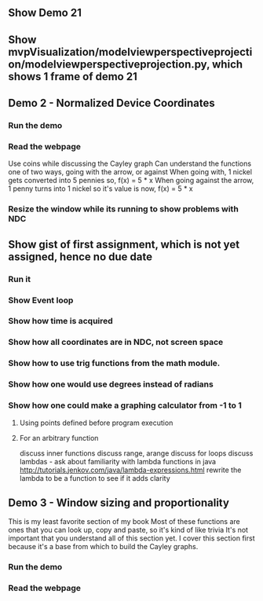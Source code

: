 ** Show Demo 21
** Show mvpVisualization/modelviewperspectiveprojection/modelviewperspectiveprojection.py, which shows 1 frame of demo 21
** Demo 2 - Normalized Device Coordinates
*** Run the demo
*** Read the webpage
    Use coins while discussing the Cayley graph
    Can understand the functions one of two ways, going with the arrow, or against
    When going with, 1 nickel gets converted into 5 pennies
      so, f(x) = 5 * x
    When going against the arrow, 1 penny turns into 1 nickel
      so it's value is now, f(x) = 5 * x
*** Resize the window while its running to show problems with NDC
** Show gist of first assignment, which is not yet assigned, hence no due date
*** Run it
*** Show Event loop
*** Show how time is acquired
*** Show how all coordinates are in NDC, not screen space
*** Show how to use trig functions from the math module.
*** Show how one would use degrees instead of radians
*** Show how one could make a graphing calculator from -1 to 1
***** Using points defined before program execution
***** For an arbitrary function
      discuss inner functions
      discuss range, arange
      discuss for loops
      discuss lambdas - ask about familiarity with lambda functions in java
        http://tutorials.jenkov.com/java/lambda-expressions.html
      rewrite the lambda to be a function to see if it adds clarity
** Demo 3 - Window sizing and proportionality
   This is my least favorite section of my book
   Most of these functions are ones that you can look up, copy and paste,
     so it's kind of like trivia
   It's not important that you understand all of this section yet.
   I cover this section first because it's a base from which to
     build the Cayley graphs.
*** Run the demo
*** Read the webpage

